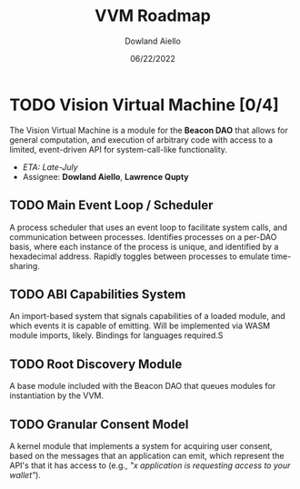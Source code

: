 #+HTML_HEAD: <link rel="stylesheet" type="text/css" href="../theme/rethink.css" />
#+OPTIONS: toc:nil num:nil html-style:nil
#+TITLE: VVM Roadmap
#+AUTHOR: Dowland Aiello
#+DATE: 06/22/2022

* TODO Vision Virtual Machine [0/4]
DEADLINE: <2022-07-31 Sun>

The Vision Virtual Machine is a module for the *Beacon DAO* that allows for general computation, and execution of arbitrary code with access to a limited, event-driven API for system-call-like functionality.

- /ETA: Late-July/
- Assignee: *Dowland Aiello*, *Lawrence Qupty*
  
** TODO Main Event Loop / Scheduler

A process scheduler that uses an event loop to facilitate system calls, and communication between processes. Identifies processes on a per-DAO basis, where each instance of the process is unique, and identified by a hexadecimal address. Rapidly toggles between processes to emulate time-sharing.

** TODO ABI Capabilities System

An import-based system that signals capabilities of a loaded module, and which events it is capable of emitting. Will be implemented via WASM module imports, likely. Bindings for languages required.S

** TODO Root Discovery Module

A base module included with the Beacon DAO that queues modules for instantiation by the VVM.

** TODO Granular Consent Model

A kernel module that implements a system for acquiring user consent, based on the messages that an application can emit, which represent the API's that it has access to (e.g., /"x application is requesting access to your wallet"/).

